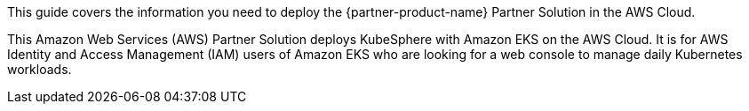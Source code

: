 This guide covers the information you need to deploy the {partner-product-name} Partner Solution in the AWS Cloud.

// Fill in the info in <angle brackets> for use on the landing page only:
This Amazon Web Services (AWS) Partner Solution deploys KubeSphere with Amazon EKS on the AWS Cloud. It is for AWS Identity and Access Management (IAM) users of Amazon EKS who are looking for a web console to manage daily Kubernetes workloads.

// Deploying this solution does not guarantee an organization’s compliance with any laws, certifications, policies, or other regulations. [Uncomment this statement only for solutions that relate to compliance. We'll add the corresponding reference part to the landing page and get legal approval before publishing.]

// For advanced information about the product, troubleshooting, or additional functionality, refer to the https://{partner-solution-github-org}.github.io/{partner-solution-project-name}/operational/index.html[Operational Guide^].

// For information about using this Partner Solution for migrations, refer to the https://{partner-solution-github-org}.github.io/{partner-solution-project-name}/migration/index.html[Migration Guide^].